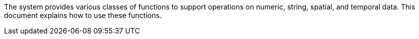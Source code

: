The system provides various classes of functions to support operations
on numeric, string, spatial, and temporal data. This document explains
how to use these functions.
